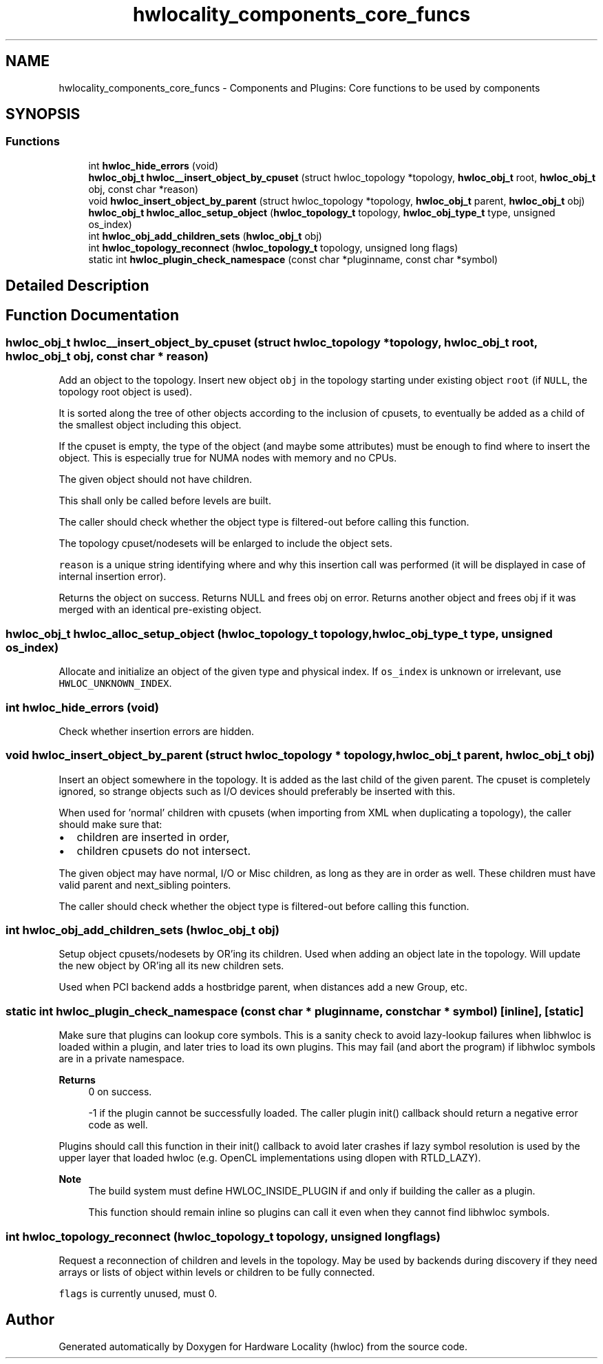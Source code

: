 .TH "hwlocality_components_core_funcs" 3 "Thu Nov 26 2020" "Version 2.4.0" "Hardware Locality (hwloc)" \" -*- nroff -*-
.ad l
.nh
.SH NAME
hwlocality_components_core_funcs \- Components and Plugins: Core functions to be used by components
.SH SYNOPSIS
.br
.PP
.SS "Functions"

.in +1c
.ti -1c
.RI "int \fBhwloc_hide_errors\fP (void)"
.br
.ti -1c
.RI "\fBhwloc_obj_t\fP \fBhwloc__insert_object_by_cpuset\fP (struct hwloc_topology *topology, \fBhwloc_obj_t\fP root, \fBhwloc_obj_t\fP obj, const char *reason)"
.br
.ti -1c
.RI "void \fBhwloc_insert_object_by_parent\fP (struct hwloc_topology *topology, \fBhwloc_obj_t\fP parent, \fBhwloc_obj_t\fP obj)"
.br
.ti -1c
.RI "\fBhwloc_obj_t\fP \fBhwloc_alloc_setup_object\fP (\fBhwloc_topology_t\fP topology, \fBhwloc_obj_type_t\fP type, unsigned os_index)"
.br
.ti -1c
.RI "int \fBhwloc_obj_add_children_sets\fP (\fBhwloc_obj_t\fP obj)"
.br
.ti -1c
.RI "int \fBhwloc_topology_reconnect\fP (\fBhwloc_topology_t\fP topology, unsigned long flags)"
.br
.ti -1c
.RI "static int \fBhwloc_plugin_check_namespace\fP (const char *pluginname, const char *symbol)"
.br
.in -1c
.SH "Detailed Description"
.PP 

.SH "Function Documentation"
.PP 
.SS "\fBhwloc_obj_t\fP hwloc__insert_object_by_cpuset (struct hwloc_topology * topology, \fBhwloc_obj_t\fP root, \fBhwloc_obj_t\fP obj, const char * reason)"

.PP
Add an object to the topology\&. Insert new object \fCobj\fP in the topology starting under existing object \fCroot\fP (if \fCNULL\fP, the topology root object is used)\&.
.PP
It is sorted along the tree of other objects according to the inclusion of cpusets, to eventually be added as a child of the smallest object including this object\&.
.PP
If the cpuset is empty, the type of the object (and maybe some attributes) must be enough to find where to insert the object\&. This is especially true for NUMA nodes with memory and no CPUs\&.
.PP
The given object should not have children\&.
.PP
This shall only be called before levels are built\&.
.PP
The caller should check whether the object type is filtered-out before calling this function\&.
.PP
The topology cpuset/nodesets will be enlarged to include the object sets\&.
.PP
\fCreason\fP is a unique string identifying where and why this insertion call was performed (it will be displayed in case of internal insertion error)\&.
.PP
Returns the object on success\&. Returns NULL and frees obj on error\&. Returns another object and frees obj if it was merged with an identical pre-existing object\&. 
.SS "\fBhwloc_obj_t\fP hwloc_alloc_setup_object (\fBhwloc_topology_t\fP topology, \fBhwloc_obj_type_t\fP type, unsigned os_index)"

.PP
Allocate and initialize an object of the given type and physical index\&. If \fCos_index\fP is unknown or irrelevant, use \fCHWLOC_UNKNOWN_INDEX\fP\&. 
.SS "int hwloc_hide_errors (void)"

.PP
Check whether insertion errors are hidden\&. 
.SS "void hwloc_insert_object_by_parent (struct hwloc_topology * topology, \fBhwloc_obj_t\fP parent, \fBhwloc_obj_t\fP obj)"

.PP
Insert an object somewhere in the topology\&. It is added as the last child of the given parent\&. The cpuset is completely ignored, so strange objects such as I/O devices should preferably be inserted with this\&.
.PP
When used for 'normal' children with cpusets (when importing from XML when duplicating a topology), the caller should make sure that:
.IP "\(bu" 2
children are inserted in order,
.IP "\(bu" 2
children cpusets do not intersect\&.
.PP
.PP
The given object may have normal, I/O or Misc children, as long as they are in order as well\&. These children must have valid parent and next_sibling pointers\&.
.PP
The caller should check whether the object type is filtered-out before calling this function\&. 
.SS "int hwloc_obj_add_children_sets (\fBhwloc_obj_t\fP obj)"

.PP
Setup object cpusets/nodesets by OR'ing its children\&. Used when adding an object late in the topology\&. Will update the new object by OR'ing all its new children sets\&.
.PP
Used when PCI backend adds a hostbridge parent, when distances add a new Group, etc\&. 
.SS "static int hwloc_plugin_check_namespace (const char * pluginname, const char * symbol)\fC [inline]\fP, \fC [static]\fP"

.PP
Make sure that plugins can lookup core symbols\&. This is a sanity check to avoid lazy-lookup failures when libhwloc is loaded within a plugin, and later tries to load its own plugins\&. This may fail (and abort the program) if libhwloc symbols are in a private namespace\&.
.PP
\fBReturns\fP
.RS 4
0 on success\&. 
.PP
-1 if the plugin cannot be successfully loaded\&. The caller plugin init() callback should return a negative error code as well\&.
.RE
.PP
Plugins should call this function in their init() callback to avoid later crashes if lazy symbol resolution is used by the upper layer that loaded hwloc (e\&.g\&. OpenCL implementations using dlopen with RTLD_LAZY)\&.
.PP
\fBNote\fP
.RS 4
The build system must define HWLOC_INSIDE_PLUGIN if and only if building the caller as a plugin\&.
.PP
This function should remain inline so plugins can call it even when they cannot find libhwloc symbols\&. 
.RE
.PP

.SS "int hwloc_topology_reconnect (\fBhwloc_topology_t\fP topology, unsigned long flags)"

.PP
Request a reconnection of children and levels in the topology\&. May be used by backends during discovery if they need arrays or lists of object within levels or children to be fully connected\&.
.PP
\fCflags\fP is currently unused, must 0\&. 
.SH "Author"
.PP 
Generated automatically by Doxygen for Hardware Locality (hwloc) from the source code\&.

